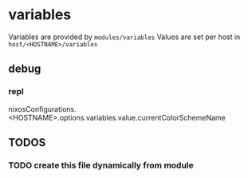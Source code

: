 * variables
Variables are provided by =modules/variables=
Values are set per host in =host/<HOSTNAME>/variables=

** debug
*** repl
#+BEGIN_EXAMPLE nix
nixosConfigurations.<HOSTNAME>.options.variables.value.currentColorSchemeName
#+END_EXAMPLE
** *TODOS*
*** TODO create this file dynamically from module

